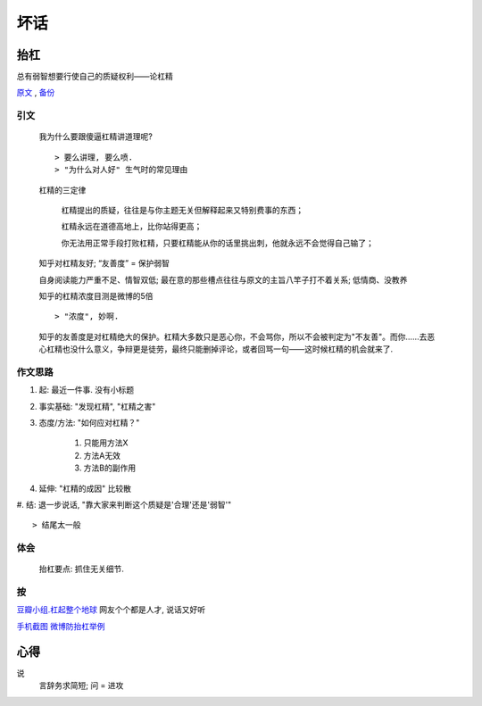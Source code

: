 坏话
********


抬杠
======

总有弱智想要行使自己的质疑权利——论杠精

原文_ , 备份_

引文
-----

	我为什么要跟傻逼杠精讲道理呢?
	::

	> 要么讲理, 要么喷. 
	> "为什么对人好" 生气时的常见理由


	杠精的三定律

	    杠精提出的质疑，往往是与你主题无关但解释起来又特别费事的东西；

	    杠精永远在道德高地上，比你站得更高；

	    你无法用正常手段打败杠精，只要杠精能从你的话里挑出刺，他就永远不会觉得自己输了；


	知乎对杠精友好; “友善度” = 保护弱智

	自身阅读能力严重不足、情智双低; 最在意的那些槽点往往与原文的主旨八竿子打不着关系; 低情商、没教养

	知乎的杠精浓度目测是微博的5倍
	::

	> "浓度", 妙啊.

	知乎的友善度是对杠精绝大的保护。杠精大多数只是恶心你，不会骂你，所以不会被判定为"不友善"。而你……去恶心杠精也没什么意义，争辩更是徒劳，最终只能删掉评论，或者回骂一句——这时候杠精的机会就来了.

作文思路
---------

#. 起: 最近一件事. 没有小标题
#. 事实基础: "发现杠精", "杠精之害"
#. 态度/方法: "如何应对杠精？"

    #. 只能用方法X
    #. 方法A无效
    #. 方法B的副作用

#. 延伸: "杠精的成因" 比较散
#. 结: 退一步说话, "靠大家来判断这个质疑是'合理'还是'弱智'"
::

> 结尾太一般

体会
--------

	抬杠要点: 抓住无关细节.

按
-------

`豆瓣小组.杠起整个地球 <https://www.douban.com/group/632238/>`_ 网友个个都是人才, 说话又好听

.. _原文: https://mp.weixin.qq.com/s/hvAWCOOf1j6KUSCh8jqnXQ
.. _备份: https://archive.is/Gqhkd

`手机截图 微博防抬杠举例 <https://archive.is/Gqhkd/afa8f5d6255b32d8a9f8c3af42894c99f6e615d4>`_


心得
====

说
    言辞务求简短; 问 = 进攻